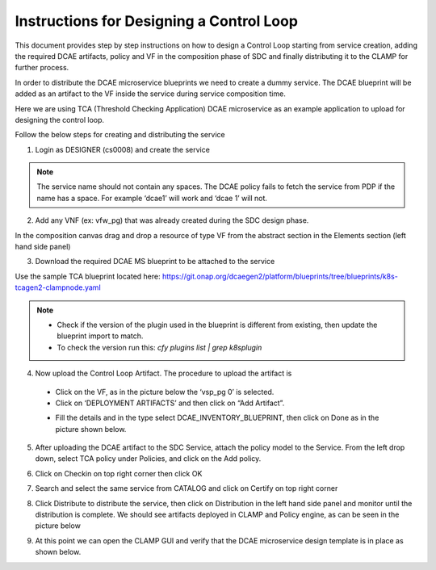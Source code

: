 .. This work is licensed under a Creative Commons Attribution 4.0
.. International License. http://creativecommons.org/licenses/by/4.0
.. Copyright © 2017-2020 Aarna Networks, Inc.

Instructions for Designing a Control Loop
=========================================

This document provides step by step instructions on how to design a Control Loop starting from service creation, adding the required DCAE artifacts, policy and VF in   the composition phase of SDC and finally distributing it to the CLAMP for further process.

In order to distribute the DCAE microservice blueprints we need to create a dummy service. The DCAE blueprint will be added as an artifact to the VF inside the service during service composition time.

Here we are using TCA (Threshold Checking Application) DCAE microservice as an example application to upload for designing the control loop.

Follow the below steps for creating and distributing the service

1. Login as DESIGNER (cs0008) and create the service

.. note::
  The service name should not contain any spaces. The DCAE policy fails to fetch the service from PDP if the name has a space. For example ‘dcae1’ will work and        ‘dcae   1’ will not.

|image1|

2. Add any VNF (ex: vfw_pg) that was already created during the SDC design phase.

In the composition canvas drag and drop a resource of type VF from the abstract section in the Elements section (left hand side panel)

|image2|

3. Download the required DCAE MS blueprint to be attached to the service

Use the sample TCA blueprint located here:
https://git.onap.org/dcaegen2/platform/blueprints/tree/blueprints/k8s-tcagen2-clampnode.yaml

.. note::
  - Check if the version of the plugin used in the blueprint is different from existing, then update the blueprint import to match.
  - To check the version run this: `cfy plugins list | grep k8splugin`

4. Now upload the Control Loop Artifact. The procedure to upload the artifact is

  - Click on the VF, as in the picture below the ‘vsp_pg 0’ is selected.
  - Click on ‘DEPLOYMENT ARTIFACTS’  and then click on “Add Artifact”.
  |image3|

  - Fill the details and in the type select DCAE_INVENTORY_BLUEPRINT, then click on Done as in the picture shown below.
  |image4|

5. After uploading the DCAE artifact to the SDC Service, attach the policy model to the Service. From the left drop down, select TCA policy under Policies, and click on the Add policy.

|image5|

6. Click on Checkin on top right corner then click OK

|image6|

7. Search and select the same service from CATALOG and click on Certify on top right corner

|image7|

8. Click Distribute to distribute the service, then click on Distribution in the left hand side panel and monitor until the distribution is complete. We should see artifacts deployed in CLAMP and Policy engine, as can be seen in the picture below

|image8|

9. At this point we can open the CLAMP GUI and verify that the DCAE microservice design template is in place as shown below.

|image9|


.. |image1| image:: media/image1.png
.. |image2| image:: media/image2.png
.. |image3| image:: media/image3.png
.. |image4| image:: media/image4.png
.. |image5| image:: media/image5.png
.. |image6| image:: media/image6.png
.. |image7| image:: media/image7.png
.. |image8| image:: media/image8.png
.. |image9| image:: media/image9.png
